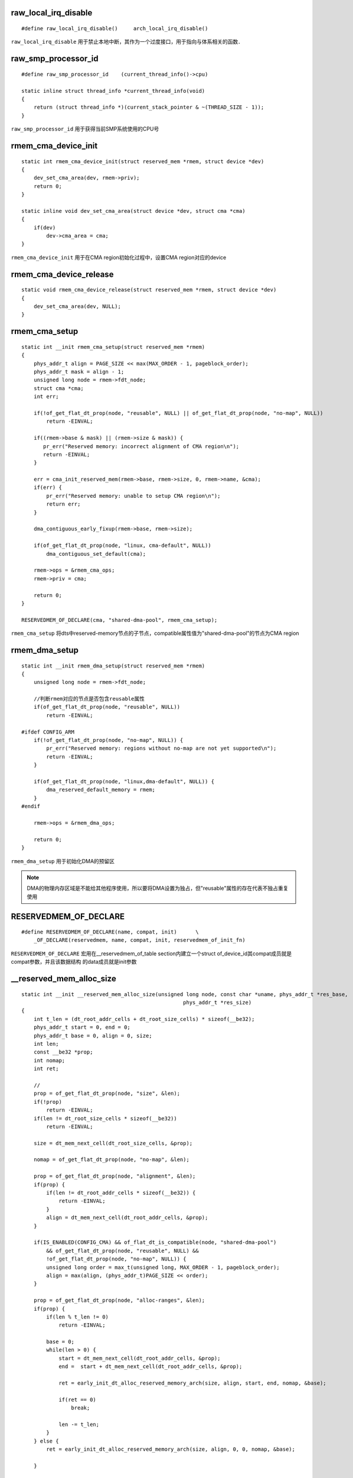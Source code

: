 raw_local_irq_disable
============================

::

    #define raw_local_irq_disable()     arch_local_irq_disable()

``raw_local_irq_disable`` 用于禁止本地中断，其作为一个过度接口，用于指向与体系相关的函数．



raw_smp_processor_id
=======================

::

    #define raw_smp_processor_id    (current_thread_info()->cpu)

    static inline struct thread_info *current_thread_info(void)
    {
        return (struct thread_info *)(current_stack_pointer & ~(THREAD_SIZE - 1));
    }

``raw_smp_processor_id`` 用于获得当前SMP系统使用的CPU号


rmem_cma_device_init
=======================

::

    static int rmem_cma_device_init(struct reserved_mem *rmem, struct device *dev)
    {
        dev_set_cma_area(dev, rmem->priv);
        return 0;
    }

    static inline void dev_set_cma_area(struct device *dev, struct cma *cma)
    {
        if(dev)
            dev->cma_area = cma;
    }

``rmem_cma_device_init`` 用于在CMA region初始化过程中，设置CMA region对应的device


rmem_cma_device_release
==========================

::

    static void rmem_cma_device_release(struct reserved_mem *rmem, struct device *dev)
    {
        dev_set_cma_area(dev, NULL);
    }


rmem_cma_setup
=================

::

    static int __init rmem_cma_setup(struct reserved_mem *rmem)
    {
        phys_addr_t align = PAGE_SIZE << max(MAX_ORDER - 1, pageblock_order);
        phys_addr_t mask = align - 1;
        unsigned long node = rmem->fdt_node;
        struct cma *cma;
        int err;

        if(!of_get_flat_dt_prop(node, "reusable", NULL) || of_get_flat_dt_prop(node, "no-map", NULL))
            return -EINVAL;

        if((rmem->base & mask) || (rmem->size & mask)) {
           pr_err("Reserved memory: incorrect alignment of CMA region\n");
           return -EINVAL;
        }

        err = cma_init_reserved_mem(rmem->base, rmem->size, 0, rmem->name, &cma);
        if(err) {
            pr_err("Reserved memory: unable to setup CMA region\n");
            return err;
        }
            
        dma_contiguous_early_fixup(rmem->base, rmem->size);

        if(of_get_flat_dt_prop(node, "linux, cma-default", NULL))
            dma_contiguous_set_default(cma);

        rmem->ops = &rmem_cma_ops;
        rmem->priv = cma;

        return 0;
    }

    RESERVEDMEM_OF_DECLARE(cma, "shared-dma-pool", rmem_cma_setup);

``rmem_cma_setup`` 将dts中reserved-memory节点的子节点，compatible属性值为"shared-dma-pool"的节点为CMA region


rmem_dma_setup
==================

::

    static int __init rmem_dma_setup(struct reserved_mem *rmem)
    {
        unsigned long node = rmem->fdt_node;

        //判断rmem对应的节点是否包含reusable属性
        if(of_get_flat_dt_prop(node, "reusable", NULL))
            return -EINVAL;

    #ifdef CONFIG_ARM
        if(!of_get_flat_dt_prop(node, "no-map", NULL)) {
            pr_err("Reserved memory: regions without no-map are not yet supported\n");
            return -EINVAL;
        }

        if(of_get_flat_dt_prop(node, "linux,dma-default", NULL)) {
            dma_reserved_default_memory = rmem;
        }
    #endif
        
        rmem->ops = &rmem_dma_ops;
        
        return 0;
    }

``rmem_dma_setup`` 用于初始化DMA的预留区


.. note::
    DMA的物理内存区域是不能给其他程序使用，所以要将DMA设置为独占，但"reusable"属性的存在代表不独占重复使用


RESERVEDMEM_OF_DECLARE
==========================

::

    #define RESERVEDMEM_OF_DECLARE(name, compat, init)      \
        _OF_DECLARE(reservedmem, name, compat, init, reservedmem_of_init_fn)

``RESERVEDMEM_OF_DECLARE`` 宏用在__reservedmem_of_table section内建立一个struct of_device_id其compat成员就是compat参数，并且该数据结构
的data成员就是init参数


__reserved_mem_alloc_size
=============================

::

    static int __init __reserved_mem_alloc_size(unsigned long node, const char *uname, phys_addr_t *res_base,
                                                        phys_addr_t *res_size)
    {
        int t_len = (dt_root_addr_cells + dt_root_size_cells) * sizeof(__be32);
        phys_addr_t start = 0, end = 0;
        phys_addr_t base = 0, align = 0, size;
        int len;
        const __be32 *prop;
        int nomap;
        int ret;

        //
        prop = of_get_flat_dt_prop(node, "size", &len);
        if(!prop)
            return -EINVAL;
        if(len != dt_root_size_cells * sizeof(__be32))
            return -EINVAL;

        size = dt_mem_next_cell(dt_root_size_cells, &prop);

        nomap = of_get_flat_dt_prop(node, "no-map", &len);

        prop = of_get_flat_dt_prop(node, "alignment", &len);
        if(prop) {
            if(len != dt_root_addr_cells * sizeof(__be32)) {
                return -EINVAL;
            }
            align = dt_mem_next_cell(dt_root_addr_cells, &prop);
        }

        if(IS_ENABLED(CONFIG_CMA) && of_flat_dt_is_compatible(node, "shared-dma-pool")
            && of_get_flat_dt_prop(node, "reusable", NULL) && 
            !of_get_flat_dt_prop(node, "no-map", NULL)) {
            unsigned long order = max_t(unsigned long, MAX_ORDER - 1, pageblock_order);
            align = max(align, (phys_addr_t)PAGE_SIZE << order);
        }

        prop = of_get_flat_dt_prop(node, "alloc-ranges", &len);
        if(prop) {
            if(len % t_len != 0)
                return -EINVAL;

            base = 0;
            while(len > 0) {
                start = dt_mem_next_cell(dt_root_addr_cells, &prop);
                end =  start + dt_mem_next_cell(dt_root_addr_cells, &prop);

                ret = early_init_dt_alloc_reserved_memory_arch(size, align, start, end, nomap, &base);

                if(ret == 0)
                    break;

                len -= t_len;
            }
        } else {
            ret = early_init_dt_alloc_reserved_memory_arch(size, align, 0, 0, nomap, &base);

        }

        if(base == 0)
            return -ENOMEM;

        *res_base = base;
        *res_size = size;
    }

``__reserved_mem_alloc_size`` 用于为dts reserved-memory节点中特定子节点分配内存，该类节点包含size属性，但不包含reg属性，
因此要对这类子节点分配物理内存．这类节点例如

::

    reserved-memory {
        #address-cells = <1>;
        #size-cells = <1>;
        ranges;

        default-pool  {
            compatible = "shared-dma-pool";
            size = <0x2000000>;
            alloc-ranges = <0x61000000 0x4000000>;
            alignment = <0x1000000>;
            reusable;
            linux,cma-default;
        };
    };


__reserved_mem_check_root
==============================

::

    static int __init __reserved_mem_check_root(unsigned long node)
    {
        const __be32 *prop;

        prop = of_get_flat_dt_prop(node, "#size-cells", NULL);
        if(!prop || be32_to_cpup(prop) != dt_root_size_cells)
            return -EINVAL;

        prop = of_get_flat_dt_prop(node, "#address-cells", NULL);
        if(!prop || be32_to_cpup(prop) != dt_root_size_cells)
            return -EINVAL;

        prop = of_get_flat_dt_prop(node, "ranges", NULL);
        if(!prop)
            return -EINVAL;

        return 0;

    }

``__reserved_mem_check_root`` 用于检查指定node的"#size-cells"属性值和"#address-cells"属性值是否一致，
并确保节点包含"ranges"属性


__reserved_mem_init_node
============================

::

    //rmem为reserved_mem[]数组中的成员
    static int __init __reserved_mem_init_node(struct reserved_mem *rmem)
    {
        extern const struct of_device_id __reservedmem_of_table[];
        const struct of_device_id *i;

        //获得__reservedmem_of_table表基地址，表里都是__reservedmem_of_table section成员
        //每个成员都包含特定的初始化程序
        for(i = __reservedmem_of_table; i < &__rmem_of_table_sentinel; i++)
        {
            reservedmem_of_init_fn initfn = i->data;
            const char *compat = i->compatible;
            
            //遍历所有成员，如果rmem对应节点的compatible和遍历到成员的compatible相同
            //则使用成员的初始化函数初始化该节点
            if(!of_flat_dt_is_compatible(rmem->fdt_node, compat))
                continue;

            if(initfn(rmem) == 0) {
                return 0; 
            }
        }

        return -ENOENT;
    }

``__reserved_mem_init_node`` 用于初始化rmem对应的节点



__rmem_check_for_overlap
==========================

::

    static void __init __rmem_check_for_overlap(void)
    {
        int i;

        //如果预留区的数量小于2，则没必要检测
        if(reserved_mem_count < 2)
            return;

        //对reserved_mem数组中预留区按基地址进行排序
        sort(reserved_mem, reserved_mem_count, sizeof(reserved_mem[0]), __rmem_cmp, NULL);

        for(i = 0; i < reserved_mem_count - 1; i++)
        {
            struct reserved_mem *this, *next;

            this = &reserved_mem[i];
            next = &reserved_mem[i + 1];
            if(!(this->base && next->base))
                continue;

            if(this->base + this->size > next->base)
            {
                phys_addr_t this_end, next_end;

                this_end = this->base + this->size; 
                next_end = next->base + next->size;
            }
        }
    }

``__rmem_check_for_overlap`` 检查reserved_mem维护的预留区是否存在重叠部分．


__round_mask
================

::

    #define __round_mask(x, y)      ((__typeof__(x))((y)-1))

